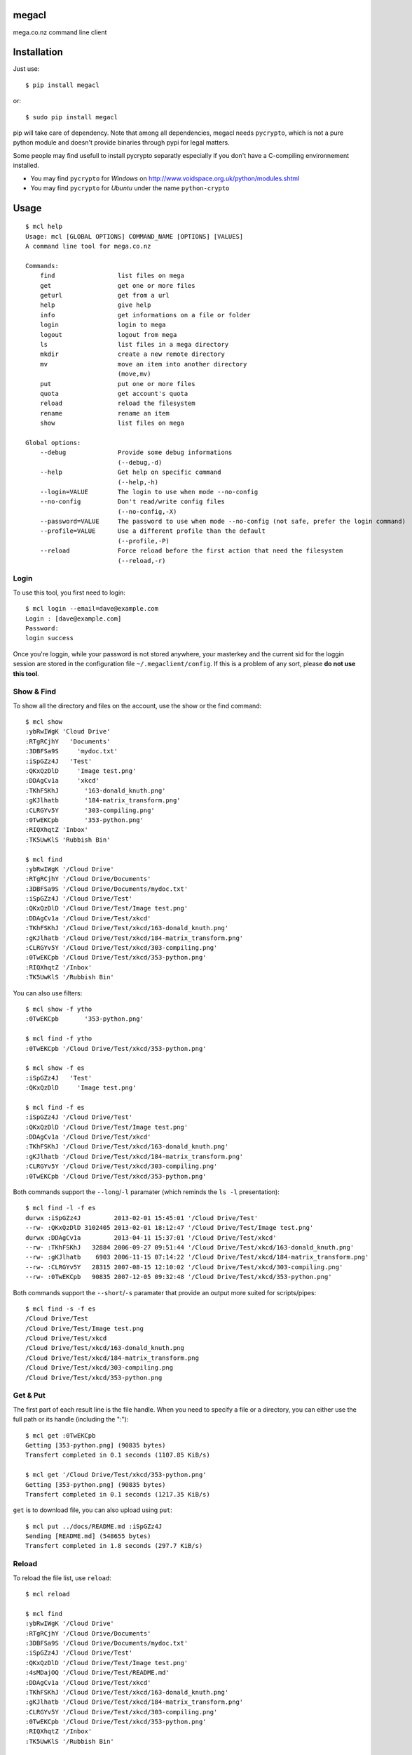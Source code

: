 megacl
======

mega.co.nz command line client

Installation
============

Just use::

    $ pip install megacl

or::

    $ sudo pip install megacl

pip will take care of dependency. Note that among all dependencies, megacl needs ``pycrypto``, which is not a pure python module and doesn't provide binaries through pypi for legal matters.

Some people may find usefull to install pycrypto separatly especially if you don't have a C-compiling environnement installed.

- You may find ``pycrypto`` for *Windows* on http://www.voidspace.org.uk/python/modules.shtml 
- You may find ``pycrypto`` for *Ubuntu* under the name ``python-crypto``

Usage
=====

::

    $ mcl help
    Usage: mcl [GLOBAL OPTIONS] COMMAND_NAME [OPTIONS] [VALUES]
    A command line tool for mega.co.nz
    
    Commands:
        find                 list files on mega                      
        get                  get one or more files                   
        geturl               get from a url                          
        help                 give help                               
        info                 get informations on a file or folder    
        login                login to mega                           
        logout               logout from mega                        
        ls                   list files in a mega directory          
        mkdir                create a new remote directory           
        mv                   move an item into another directory     
                             (move,mv)
        put                  put one or more files                   
        quota                get account's quota                     
        reload               reload the filesystem                   
        rename               rename an item                          
        show                 list files on mega                      
    
    Global options:
        --debug              Provide some debug informations         
                             (--debug,-d)
        --help               Get help on specific command            
                             (--help,-h)
        --login=VALUE        The login to use when mode --no-config  
        --no-config          Don't read/write config files           
                             (--no-config,-X)
        --password=VALUE     The password to use when mode --no-config (not safe, prefer the login command)
        --profile=VALUE      Use a different profile than the default
                             (--profile,-P)
        --reload             Force reload before the first action that need the filesystem
                             (--reload,-r)

Login
-----

To use this tool, you first need to login::

    $ mcl login --email=dave@example.com
    Login : [dave@example.com]
    Password:
    login success

Once you're loggin, while your password is not stored anywhere, 
your masterkey and the current sid for the loggin session are stored 
in the configuration file ``~/.megaclient/config``. If this is 
a problem of any sort, please **do not use this tool**.

Show & Find
-----------

To show all the directory and files on the account, use the show or the find command::

    $ mcl show
    :ybRwIWgK 'Cloud Drive'
    :RTgRCjhY   'Documents'
    :3DBFSa9S     'mydoc.txt'
    :iSpGZz4J   'Test'
    :QKxQzDlD     'Image test.png'
    :DDAgCv1a     'xkcd'
    :TKhFSKhJ       '163-donald_knuth.png'
    :gKJlhatb       '184-matrix_transform.png'
    :CLRGYv5Y       '303-compiling.png'
    :0TwEKCpb       '353-python.png'
    :RIQXhqtZ 'Inbox'
    :TK5UwKlS 'Rubbish Bin'
    
    $ mcl find
    :ybRwIWgK '/Cloud Drive'
    :RTgRCjhY '/Cloud Drive/Documents'
    :3DBFSa9S '/Cloud Drive/Documents/mydoc.txt'
    :iSpGZz4J '/Cloud Drive/Test'
    :QKxQzDlD '/Cloud Drive/Test/Image test.png'
    :DDAgCv1a '/Cloud Drive/Test/xkcd'
    :TKhFSKhJ '/Cloud Drive/Test/xkcd/163-donald_knuth.png'
    :gKJlhatb '/Cloud Drive/Test/xkcd/184-matrix_transform.png'
    :CLRGYv5Y '/Cloud Drive/Test/xkcd/303-compiling.png'
    :0TwEKCpb '/Cloud Drive/Test/xkcd/353-python.png'
    :RIQXhqtZ '/Inbox'
    :TK5UwKlS '/Rubbish Bin'

You can also use filters::

    $ mcl show -f ytho
    :0TwEKCpb       '353-python.png'
    
    $ mcl find -f ytho
    :0TwEKCpb '/Cloud Drive/Test/xkcd/353-python.png'
    
    $ mcl show -f es
    :iSpGZz4J   'Test'
    :QKxQzDlD     'Image test.png'
    
    $ mcl find -f es
    :iSpGZz4J '/Cloud Drive/Test'
    :QKxQzDlD '/Cloud Drive/Test/Image test.png'
    :DDAgCv1a '/Cloud Drive/Test/xkcd'
    :TKhFSKhJ '/Cloud Drive/Test/xkcd/163-donald_knuth.png'
    :gKJlhatb '/Cloud Drive/Test/xkcd/184-matrix_transform.png'
    :CLRGYv5Y '/Cloud Drive/Test/xkcd/303-compiling.png'
    :0TwEKCpb '/Cloud Drive/Test/xkcd/353-python.png'

Both commands support the ``--long``/``-l`` paramater (which reminds the ``ls -l`` presentation)::

    $ mcl find -l -f es
    durwx :iSpGZz4J         2013-02-01 15:45:01 '/Cloud Drive/Test'
    --rw- :QKxQzDlD 3102405 2013-02-01 18:12:47 '/Cloud Drive/Test/Image test.png'
    durwx :DDAgCv1a         2013-04-11 15:37:01 '/Cloud Drive/Test/xkcd'
    --rw- :TKhFSKhJ   32884 2006-09-27 09:51:44 '/Cloud Drive/Test/xkcd/163-donald_knuth.png'
    --rw- :gKJlhatb    6903 2006-11-15 07:14:22 '/Cloud Drive/Test/xkcd/184-matrix_transform.png'
    --rw- :CLRGYv5Y   28315 2007-08-15 12:10:02 '/Cloud Drive/Test/xkcd/303-compiling.png'
    --rw- :0TwEKCpb   90835 2007-12-05 09:32:48 '/Cloud Drive/Test/xkcd/353-python.png'

Both commands support the ``--short``/``-s`` paramater that provide an output more suited for scripts/pipes::

    $ mcl find -s -f es
    /Cloud Drive/Test
    /Cloud Drive/Test/Image test.png
    /Cloud Drive/Test/xkcd
    /Cloud Drive/Test/xkcd/163-donald_knuth.png
    /Cloud Drive/Test/xkcd/184-matrix_transform.png
    /Cloud Drive/Test/xkcd/303-compiling.png
    /Cloud Drive/Test/xkcd/353-python.png

Get & Put
---------

The first part of each result line is the file handle. When you 
need to specify a file or a directory, you can either use the full 
path or its handle (including the ":")::

    $ mcl get :0TwEKCpb
    Getting [353-python.png] (90835 bytes)
    Transfert completed in 0.1 seconds (1107.85 KiB/s)
    
    $ mcl get '/Cloud Drive/Test/xkcd/353-python.png'
    Getting [353-python.png] (90835 bytes)
    Transfert completed in 0.1 seconds (1217.35 KiB/s)
    
``get`` is to download file, you can also upload using ``put``::

    $ mcl put ../docs/README.md :iSpGZz4J
    Sending [README.md] (548655 bytes)
    Transfert completed in 1.8 seconds (297.7 KiB/s)

Reload
------

To reload the file list, use ``reload``::
    
    $ mcl reload
    
    $ mcl find
    :ybRwIWgK '/Cloud Drive'
    :RTgRCjhY '/Cloud Drive/Documents'
    :3DBFSa9S '/Cloud Drive/Documents/mydoc.txt'
    :iSpGZz4J '/Cloud Drive/Test'
    :QKxQzDlD '/Cloud Drive/Test/Image test.png'
    :4sMDajOQ '/Cloud Drive/Test/README.md'
    :DDAgCv1a '/Cloud Drive/Test/xkcd'
    :TKhFSKhJ '/Cloud Drive/Test/xkcd/163-donald_knuth.png'
    :gKJlhatb '/Cloud Drive/Test/xkcd/184-matrix_transform.png'
    :CLRGYv5Y '/Cloud Drive/Test/xkcd/303-compiling.png'
    :0TwEKCpb '/Cloud Drive/Test/xkcd/353-python.png'
    :RIQXhqtZ '/Inbox'
    :TK5UwKlS '/Rubbish Bin'

Ls
--

You can also use unix-like ``ls`` command::

    $ mcl ls '/Cloud Drive/Test'
    Image test.png
    README.md
    xkcd

The command ``ls`` support the ``--long``/``-l`` paramater (like ``ls -l``)::

    $ mcl ls --help
    Command: ls [OPTIONS] [VALUES]
    list files in a mega directory

    Command parameters:
        --long               use a long listing format
                             (--long,-l)

::

    $ mcl ls -l '/Cloud Drive/Test'
    --rw- :QKxQzDlD 3102405 2013-02-01 18:12:47 Image test.png
    --rw- :4sMDajOQ    1850 2013-04-28 12:02:21 README.md
    durwx :DDAgCv1a         2013-04-11 15:37:01 xkcd

Mkdir
-----

You can create a new folder using ``mkdir`` command::

    $ mcl find
    :ybRwIWgK '/Cloud Drive'
    :RTgRCjhY '/Cloud Drive/Documents'
    :3DBFSa9S '/Cloud Drive/Documents/mydoc.txt'
    :iSpGZz4J '/Cloud Drive/Test'
    :QKxQzDlD '/Cloud Drive/Test/Image test.png'
    :4sMDajOQ '/Cloud Drive/Test/README.md'
    :DDAgCv1a '/Cloud Drive/Test/xkcd'
    :TKhFSKhJ '/Cloud Drive/Test/xkcd/163-donald_knuth.png'
    :gKJlhatb '/Cloud Drive/Test/xkcd/184-matrix_transform.png'
    :CLRGYv5Y '/Cloud Drive/Test/xkcd/303-compiling.png'
    :0TwEKCpb '/Cloud Drive/Test/xkcd/353-python.png'
    :RIQXhqtZ '/Inbox'
    :TK5UwKlS '/Rubbish Bin'
    
    $ mcl mkdir Subdir '/Cloud Drive/Test'
    
    $ mcl find --reload
    :ybRwIWgK '/Cloud Drive'
    :RTgRCjhY '/Cloud Drive/Documents'
    :3DBFSa9S '/Cloud Drive/Documents/mydoc.txt'
    :iSpGZz4J '/Cloud Drive/Test'
    :QKxQzDlD '/Cloud Drive/Test/Image test.png'
    :4sMDajOQ '/Cloud Drive/Test/README.md'
    :bU7dxMP4 '/Cloud Drive/Test/Subdir'
    :DDAgCv1a '/Cloud Drive/Test/xkcd'
    :TKhFSKhJ '/Cloud Drive/Test/xkcd/163-donald_knuth.png'
    :gKJlhatb '/Cloud Drive/Test/xkcd/184-matrix_transform.png'
    :CLRGYv5Y '/Cloud Drive/Test/xkcd/303-compiling.png'
    :0TwEKCpb '/Cloud Drive/Test/xkcd/353-python.png'
    :RIQXhqtZ '/Inbox'
    :TK5UwKlS '/Rubbish Bin'

Note the presence of the ``:bU7dxMP4 '/Cloud Drive/Test/Subdir'`` line.

You could specify either the parent dir full path or it's handle::

    $ mcl mkdir Subdir :iSpGZz4J

Move
----

You can move a file or a folder into another folder using the ``move``/``mv`` command::

    $ mcl find
    :ybRwIWgK '/Cloud Drive'
    :RTgRCjhY '/Cloud Drive/Documents'
    :3DBFSa9S '/Cloud Drive/Documents/mydoc.txt'
    :iSpGZz4J '/Cloud Drive/Test'
    :QKxQzDlD '/Cloud Drive/Test/Image test.png'
    :4sMDajOQ '/Cloud Drive/Test/README.md'
    :DDAgCv1a '/Cloud Drive/Test/xkcd'
    :TKhFSKhJ '/Cloud Drive/Test/xkcd/163-donald_knuth.png'
    :gKJlhatb '/Cloud Drive/Test/xkcd/184-matrix_transform.png'
    :CLRGYv5Y '/Cloud Drive/Test/xkcd/303-compiling.png'
    :0TwEKCpb '/Cloud Drive/Test/xkcd/353-python.png'
    :RIQXhqtZ '/Inbox'
    :TK5UwKlS '/Rubbish Bin'
    
    $ mcl move '/Cloud Drive/Test/Image test.png' '/Cloud Drive/Documents'
    
    $ mcl find --reload
    :ybRwIWgK '/Cloud Drive'
    :RTgRCjhY '/Cloud Drive/Documents'
    :QKxQzDlD '/Cloud Drive/Documents/Image test.png'
    :3DBFSa9S '/Cloud Drive/Documents/mydoc.txt'
    :iSpGZz4J '/Cloud Drive/Test'
    :4sMDajOQ '/Cloud Drive/Test/README.md'
    :bU7dxMP4 '/Cloud Drive/Test/Subdir'
    :DDAgCv1a '/Cloud Drive/Test/xkcd'
    :TKhFSKhJ '/Cloud Drive/Test/xkcd/163-donald_knuth.png'
    :gKJlhatb '/Cloud Drive/Test/xkcd/184-matrix_transform.png'
    :CLRGYv5Y '/Cloud Drive/Test/xkcd/303-compiling.png'
    :0TwEKCpb '/Cloud Drive/Test/xkcd/353-python.png'
    :RIQXhqtZ '/Inbox'
    :TK5UwKlS '/Rubbish Bin'

    $ # To move back the file using the handles
    $ mcl move :QKxQzDlD :iSpGZz4J

You can also move several files or folders using this command::

    $ mcl find
    :ybRwIWgK '/Cloud Drive'
    :RTgRCjhY '/Cloud Drive/Documents'
    :3DBFSa9S '/Cloud Drive/Documents/mydoc.txt'
    :iSpGZz4J '/Cloud Drive/Test'
    :QKxQzDlD '/Cloud Drive/Test/Image test.png'
    :4sMDajOQ '/Cloud Drive/Test/README.md'
    :DDAgCv1a '/Cloud Drive/Test/xkcd'
    :TKhFSKhJ '/Cloud Drive/Test/xkcd/163-donald_knuth.png'
    :gKJlhatb '/Cloud Drive/Test/xkcd/184-matrix_transform.png'
    :CLRGYv5Y '/Cloud Drive/Test/xkcd/303-compiling.png'
    :0TwEKCpb '/Cloud Drive/Test/xkcd/353-python.png'
    :RIQXhqtZ '/Inbox'
    :TK5UwKlS '/Rubbish Bin'
    
    $ mcl move :gKJlhatb :0TwEKCpb :CLRGYv5Y :RTgRCjhY '/Cloud Drive/Test'
    
    $ mcl find --reload
    :ybRwIWgK '/Cloud Drive'
    :iSpGZz4J '/Cloud Drive/Test'
    :gKJlhatb '/Cloud Drive/Test/184-matrix_transform.png'
    :CLRGYv5Y '/Cloud Drive/Test/303-compiling.png'
    :0TwEKCpb '/Cloud Drive/Test/353-python.png'
    :RTgRCjhY '/Cloud Drive/Test/Documents'
    :3DBFSa9S '/Cloud Drive/Test/Documents/mydoc.txt'
    :QKxQzDlD '/Cloud Drive/Test/Image test.png'
    :4sMDajOQ '/Cloud Drive/Test/README.md'
    :bU7dxMP4 '/Cloud Drive/Test/Subdir'
    :DDAgCv1a '/Cloud Drive/Test/xkcd'
    :TKhFSKhJ '/Cloud Drive/Test/xkcd/163-donald_knuth.png'
    :RIQXhqtZ '/Inbox'
    :TK5UwKlS '/Rubbish Bin'

Quota
-----

Use can watch your space usage using::

    $ mcl quota
    Current quota: [21.00/50.00]

This means you're using 21.00 GiB of your 50.00 GiB.

Stateless usage with no config file involved
--------------------------------------------

Login informations and directory cache are stored on the 
filesystem. You can also use this tool stateless with
the switch ``--no-config`` (or ``-X``). You must then
provide ``--login`` and ``--password`` commands on every
calls. Note that providing password on the command line
is considered a **bad practice**.

Commands look like::

    $ mcl find -f es --no-config --login=dave@example.com --password=r_N71kL4ee:cG28p-N,aam4
    :iSpGZz4J '/Cloud Drive/Test'
    :QKxQzDlD '/Cloud Drive/Test/Image test.png'
    :DDAgCv1a '/Cloud Drive/Test/xkcd'
    :gKJlhatb '/Cloud Drive/Test/xkcd/184-matrix_transform.png'
    :0TwEKCpb '/Cloud Drive/Test/xkcd/353-python.png'
    :CLRGYv5Y '/Cloud Drive/Test/xkcd/303-compiling.png'
    :TKhFSKhJ '/Cloud Drive/Test/xkcd/163-donald_knuth.png'

    $ mcl ls -l '/Cloud Drive/Test' --no-config --login=dave@example.com --password=r_N71kL4ee:cG28p-N,aam4
    --rw- :QKxQzDlD 3102405 2013-02-01 18:12:47 Image test.png
    --rw- :4sMDajOQ    1850 2013-04-28 12:02:21 README.md
    durwx :DDAgCv1a         2013-04-11 15:37:01 xkcd

Profiles
--------

Some commands are stored in configuration files / cache files in the default 
configuration directory.

If for some reason you need to use a different profile without logging out
of the first profile, you can use the global parameter ``--profile`` (``-P``).

Let's suppose your logged in as usual as ``dave@example.com`` and your with 
Jonathan who want to download a file from his how account (``jonathan@example.com``) to show you. You
can then simply use profiles::

    $ # you are logged
    $ mcl ls '/Cloud Drive'
    Documents
    Test
    
    $ # jonathan will login
    $ mcl -P jonathan login --email=jonathan@example.com
    Login : [jonathan@example.com]
    Password:
    login success
    
    $ mcl -P jonathan ls '/Cloud Drive'
    Sintel.2010.1080p.mkv
    sintel_en.srt
    sintel_es.srt
    sintel_fr.srt
    sintel_de.srt
    sintel_nl.srt
    sintel_it.srt
    sintel_pt.srt
    sintel_pl.srt
    sintel_ru.srt
    sintel_trailer-1080p.mp4
    
    $ # Note you're still logged in as dave on default profile
    $ mcl ls --reload '/Cloud Drive'
    Documents
    Test
    
    $ mcl -P jonathan get '/Cloud Drive/Sintel.2010.1080p.mkv' '/Cloud Drive/sintel_it.srt'
    Getting [Sintel.2010.1080p.mkv] (1180090590 bytes)
    Transfert completed in 57.0 seconds (20218.1 KiB/s)
    Getting [sintel_it.srt] (1544 bytes)
    Transfert completed in 0.8 seconds (1.88 KiB/s)
    
    $ mcl -P jonathan logout
    
    $ mcl -P jonathan ls '/Cloud Drive'
    Error : You must login first
    
    $ mcl ls --reload '/Cloud Drive'
    Documents
    Test

Detailled help
--------------

On each command, you can get detailled help using ``--help``::
    
    $ mcl find --help
    Command: [GLOBAL OPTIONS] find [OPTIONS] [VALUES]
    list files on mega
    
    Command options:
        --filter=VALUE       filter the result using VALUE           
                             (--filter,-f)
        --long               use a long listing format               
                             (--long,-l)
        --short              use short listing format (only the path)
                             (--short,-s)
    
    Global options:
        --debug              Provide some debug informations         
                             (--debug,-d)
        --help               Get help on specific command            
                             (--help,-h)
        --login=VALUE        The login to use when mode --no-config  
        --no-config          Don't read/write config files           
                             (--no-config,-X)
        --password=VALUE     The password to use when mode --no-config (not safe, prefer the login command)
        --profile=VALUE      Use a different profile than the default
                             (--profile,-P)
        --reload             Force reload before the first action that need the filesystem
                             (--reload,-r)

When you use this on option on command ``help`` you detail for all commands::

    $ mcl help --help
    Usage: mcl [GLOBAL OPTIONS] COMMAND_NAME [OPTIONS] [VALUES]
    A command line tool for mega.co.nz
    
    Commands:
        find                 list files on mega                      
        get                  get one or more files                   
        geturl               get from a url                          
        help                 give help                               
        info                 get informations on a file or folder    
        login                login to mega                           
        logout               logout from mega                        
        ls                   list files in a mega directory          
        mkdir                create a new remote directory           
        mv                   move an item into another directory     
                             (move,mv)
        put                  put one or more files                   
        quota                get account's quota                     
        reload               reload the filesystem                   
        rename               rename an item                          
        show                 list files on mega                      
    
    Global options:
        --debug              Provide some debug informations         
                             (--debug,-d)
        --help               Get help on specific command            
                             (--help,-h)
        --login=VALUE        The login to use when mode --no-config  
        --no-config          Don't read/write config files           
                             (--no-config,-X)
        --password=VALUE     The password to use when mode --no-config (not safe, prefer the login command)
        --profile=VALUE      Use a different profile than the default
                             (--profile,-P)
        --reload             Force reload before the first action that need the filesystem
                             (--reload,-r)
    
    find options:
        --filter=VALUE       filter the result using VALUE           
                             (--filter,-f)
        --long               use a long listing format               
                             (--long,-l)
        --short              use short listing format (only the path)
                             (--short,-s)
    
    info options:
        --attributes         show only attributes                    
                             (--attr,--attributes,-a)
        --handle             show only handle                        
                             (--handle,-H)
        --name               show only name                          
                             (--name,-n)
        --path               show only path                          
                             (--path,-p)
        --size               show only size                          
                             (--size,-s)
        --time               show only time                          
                             (--time,-t)
    
    login options:
        --email=VALUE        The login/email                         
                             (--email,-e)
    
    ls options:
        --long               use a long listing format               
                             (--long,-l)
    
    show options:
        --filter=VALUE       filter the result using VALUE           
                             (--filter,-f)
        --long               use a long listing format               
                             (--long,-l)
        --short              use short listing format (only the indent and the name)
                             (--short,-s)

